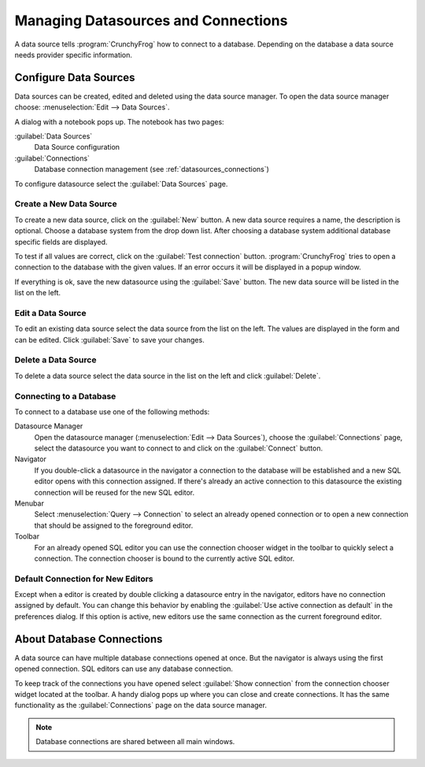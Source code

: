.. _datasources:

Managing Datasources and Connections
====================================

A data source tells :program:`CrunchyFrog` how to connect to a database.
Depending on the database a data source needs provider specific information.


.. index::
   single: Data Sources; Editing

.. _datasources_defining:

Configure Data Sources
----------------------

Data sources can be created, edited and deleted using the data source manager.
To open the data source manager choose:
:menuselection:`Edit --> Data Sources`.

A dialog with a notebook pops up. The notebook has two pages:

:guilabel:`Data Sources`
   Data Source configuration

:guilabel:`Connections`
   Database connection management (see :ref:`datasources_connections`)

To configure datasource select the :guilabel:`Data Sources` page.


.. _datasources-new:

Create a New Data Source
^^^^^^^^^^^^^^^^^^^^^^^^

To create a new data source, click on the :guilabel:`New` button.
A new data source requires a name, the description is optional. Choose
a database system from the drop down list. After choosing
a database system additional database specific fields are displayed.

To test if all values are correct, click on the :guilabel:`Test connection`
button.
:program:`CrunchyFrog` tries to open a connection to the database with
the given values. If an error occurs it will be displayed in a popup window.

If everything is ok, save the new datasource using the :guilabel:`Save`
button. The new data source will be listed in the list on the left.


.. _datasources-edit:

Edit a Data Source
^^^^^^^^^^^^^^^^^^

To edit an existing data source select the data source from the
list on the left. The values are displayed in the form and can
be edited. Click :guilabel:`Save` to save your changes.


.. _datasources-delete:

Delete a Data Source
^^^^^^^^^^^^^^^^^^^^

To delete a data source select the data source in the list on the left and
click :guilabel:`Delete`.


.. _datasources_connecting:

Connecting to a Database
^^^^^^^^^^^^^^^^^^^^^^^^

.. index::
   single: Data Sources; Connecting

To connect to a database use one of the following methods:

Datasource Manager
   Open the datasource manager (:menuselection:`Edit --> Data Sources`),
   choose the :guilabel:`Connections` page,
   select the datasource you want to connect to and click
   on the :guilabel:`Connect` button.

Navigator
   If you double-click a datasource in the navigator a
   connection to the database will be established and
   a new SQL editor opens with this connection assigned.
   If there's already an active connection to this datasource
   the existing connection will be reused for the new
   SQL editor.

Menubar
   Select :menuselection:`Query --> Connection` to select an already
   opened connection or to open a new connection that should be assigned
   to the foreground editor.

Toolbar
   For an already opened SQL editor you can use the
   connection chooser widget in the toolbar to quickly
   select a connection. The connection chooser is bound
   to the currently active SQL editor.


.. index::
   pair: Editor; Connections

Default Connection for New Editors
^^^^^^^^^^^^^^^^^^^^^^^^^^^^^^^^^^

Except when a editor is created by double clicking a datasource entry in the
navigator, editors have no connection assigned by default.
You can change this behavior by enabling the
:guilabel:`Use active connection as default` in the preferences dialog.
If this option is active, new editors use the same connection as the current
foreground editor.


.. _datasources_connections:

About Database Connections
--------------------------

A data source can have multiple database connections opened at once.
But the navigator is always using the first opened connection. SQL editors
can use any database connection.

To keep track of the connections you have opened select
:guilabel:`Show connection` from the connection
chooser widget located at the toolbar. A handy dialog pops up where
you can close and create connections. It has the same functionality
as the :guilabel:`Connections` page on the data source manager.

.. note::

   Database connections are shared between all main windows.
